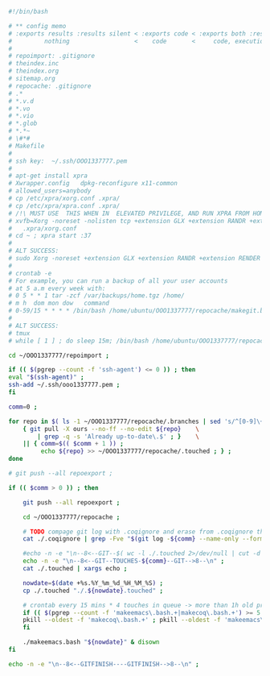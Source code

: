#+BEGIN_SRC bash :exports both :results silent :tangle yes
#!/bin/bash

# ** config memo
# :exports results :results silent < :exports code < :exports both :results silent < :exports both
#         nothing                  <    code       <     code, execution           <   code, execution, result 
#
# repoimport: .gitignore
# theindex.inc
# theindex.org
# sitemap.org
# repocache: .gitignore
# .*
# *.v.d
# *.vo
# *.vio
# *.glob
# *.*~
# \#*#
# Makefile
#
# ssh key:  ~/.ssh/OOO1337777.pem
#
# apt-get install xpra
# Xwrapper.config   dpkg-reconfigure x11-common
# allowed_users=anybody
# cp /etc/xpra/xorg.conf .xpra/
# cp /etc/xpra/xpra.conf .xpra/
# /!\ MUST USE  THIS WHEN IN  ELEVATED PRIVILEGE, AND RUN XPRA FROM HOME DIR /!\                                
# xvfb=Xorg -noreset -nolisten tcp +extension GLX +extension RANDR +extension RENDER -auth $XAUTHORITY -config    
#   .xpra/xorg.conf  
# cd ~ ; xpra start :37
#
# ALT SUCCESS:
# sudo Xorg -noreset +extension GLX +extension RANDR +extension RENDER -logfile ./37.log -config ./xorg.conf :37 & disown
#
# crontab -e
# For example, you can run a backup of all your user accounts
# at 5 a.m every week with:
# 0 5 * * 1 tar -zcf /var/backups/home.tgz /home/
# m h  dom mon dow   command
# 0-59/15 * * * * /bin/bash /home/ubuntu/OOO1337777/repocache/makegit.bash
#
# ALT SUCCESS:
# tmux
# while [ 1 ] ; do sleep 15m; /bin/bash /home/ubuntu/OOO1337777/repocache/makegit.bash; done

cd ~/OOO1337777/repoimport ;

if (( $(pgrep --count -f 'ssh-agent') <= 0 )) ; then
eval "$(ssh-agent)" ;
ssh-add ~/.ssh/ooo1337777.pem ;
fi

comm=0 ;

for repo in $( ls -1 ~/OOO1337777/repocache/.branches | sed 's/^[0-9]\+_//' ) ; do
    { git pull -X ours --no-ff --no-edit ${repo}    \
	    | grep -q -s 'Already up-to-date\.$' ; }    \
	|| { comm=$(( $comm + 1 )) ;
	     echo ${repo} >> ~/OOO1337777/repocache/.touched ; } ;
done

# git push --all repoexport ;

if (( $comm > 0 )) ; then

    git push --all repoexport ;

    cd ~/OOO1337777/repocache ;

    # TODO compage git log with .coqignore and erase from .coqignore the files which are touched by git log
    cat ./.coqignore | grep -Fve "$(git log -${comm} --name-only --format= | sed 's/\.\w\+$/\./' )" | tee ./.coqignore 1>/dev/null ;

    #echo -n -e "\n--8<--GIT--$( wc -l ./.touched 2>/dev/null | cut -d ' ' -f 1 )--GIT-->8--\n" ;
    echo -n -e "\n--8<--GIT--TOUCHES-${comm}--GIT-->8--\n" ;
    cat ./.touched | xargs echo ;

    nowdate=$(date +%s.%Y_%m_%d_%H_%M_%S) ;
    cp ./.touched "./.${nowdate}.touched" ;

    # crontab every 15 mins * 4 touches in queue -> more than 1h old processes
    if (( $(pgrep --count -f 'makeemacs\.bash.+|makecoq\.bash.+') >= 5 )) ; then
	pkill --oldest -f 'makecoq\.bash.+' ; pkill --oldest -f 'makeemacs\.bash.+' ;
    fi
    
    ./makeemacs.bash "${nowdate}" & disown
fi

echo -n -e "\n--8<--GITFINISH----GITFINISH-->8--\n" ;

#+END_SRC
